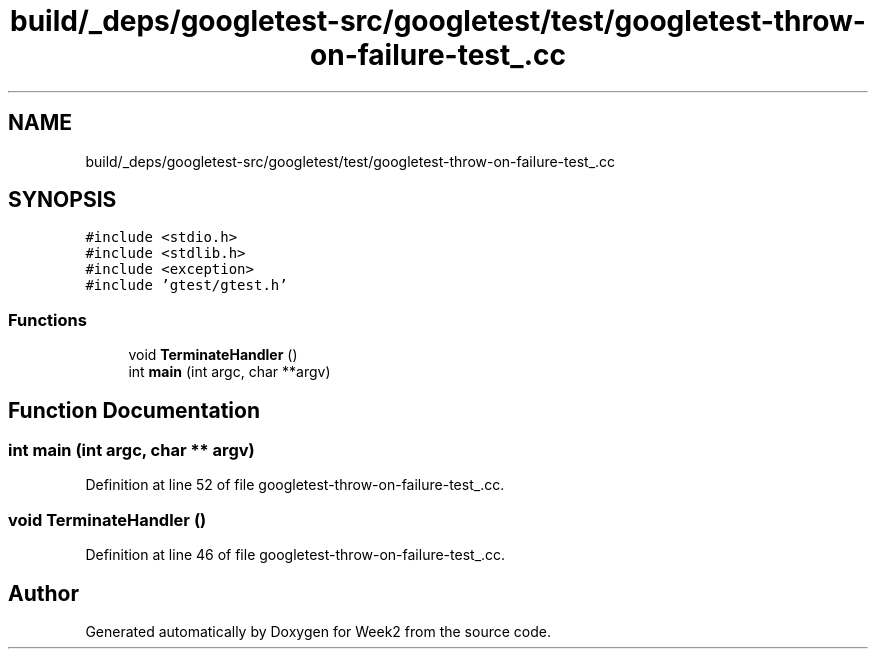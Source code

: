 .TH "build/_deps/googletest-src/googletest/test/googletest-throw-on-failure-test_.cc" 3 "Tue Sep 12 2023" "Week2" \" -*- nroff -*-
.ad l
.nh
.SH NAME
build/_deps/googletest-src/googletest/test/googletest-throw-on-failure-test_.cc
.SH SYNOPSIS
.br
.PP
\fC#include <stdio\&.h>\fP
.br
\fC#include <stdlib\&.h>\fP
.br
\fC#include <exception>\fP
.br
\fC#include 'gtest/gtest\&.h'\fP
.br

.SS "Functions"

.in +1c
.ti -1c
.RI "void \fBTerminateHandler\fP ()"
.br
.ti -1c
.RI "int \fBmain\fP (int argc, char **argv)"
.br
.in -1c
.SH "Function Documentation"
.PP 
.SS "int main (int argc, char ** argv)"

.PP
Definition at line 52 of file googletest\-throw\-on\-failure\-test_\&.cc\&.
.SS "void TerminateHandler ()"

.PP
Definition at line 46 of file googletest\-throw\-on\-failure\-test_\&.cc\&.
.SH "Author"
.PP 
Generated automatically by Doxygen for Week2 from the source code\&.
